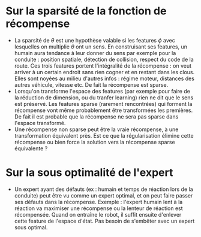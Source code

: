 * Sur la sparsité de la fonction de récompense
  - La sparsité de $\theta$ est une hypothèse valable si les features $\phi$ avec lesquelles on multiplie $\theta$ ont un sens. En construisant ses features, un humain aura tendance à leur donner du sens par exemple pour la conduite : position spatiale, détection de collision, respect du code de la route. Ces trois features portent l'intégralité de la récompense : on veut arriver à un certain endroit sans rien cogner et en restant dans les clous. Elles sont noyées au milieu d'autres infos : régime moteur, distances des autres véhicule, vitesse etc. De fait la récompense est sparse.
  - Lorsqu'on transforme l'espace des features (par exemple pour faire de la réduction de dimension, ou du tranfer learning) rien ne dit que le sens est préservé. Les features sparse (rarement rencontrées) qui forment la récompense vont même probablement être transformées les premières. De fait il est probable que la récompense ne sera pas sparse dans l'espace transformé.
  - Une récompense non sparse peut être la vraie récompense, à une transformation équivalent près. Est ce que la régularisation élimine cette récompense ou bien force la solution vers la récompense sparse équivalente ?
* Sur la sous optimalité de l'expert
  - Un expert ayant des défauts (ex : humain et temps de réaction lors de la conduite) peut être vu comme un expert optimal, et on peut faire passer ses défauts dans la récompense. Exemple : l'expert humain lent à la réaction va maximiser une récompense ou la lenteur de réaction est récompensée. Quand on entraîne le robot, il suffit ensuite d'enlever cette feature de l'espace d'état. Pas besoin de s'embêter avec un expert sous optimal.
